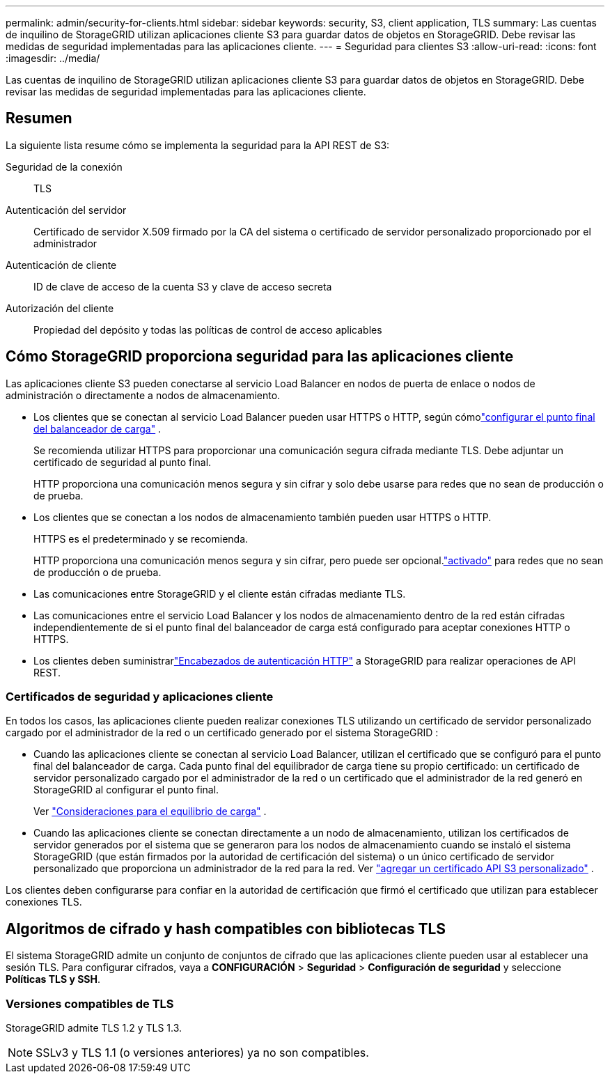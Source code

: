 ---
permalink: admin/security-for-clients.html 
sidebar: sidebar 
keywords: security, S3, client application, TLS 
summary: Las cuentas de inquilino de StorageGRID utilizan aplicaciones cliente S3 para guardar datos de objetos en StorageGRID.  Debe revisar las medidas de seguridad implementadas para las aplicaciones cliente. 
---
= Seguridad para clientes S3
:allow-uri-read: 
:icons: font
:imagesdir: ../media/


[role="lead"]
Las cuentas de inquilino de StorageGRID utilizan aplicaciones cliente S3 para guardar datos de objetos en StorageGRID.  Debe revisar las medidas de seguridad implementadas para las aplicaciones cliente.



== Resumen

La siguiente lista resume cómo se implementa la seguridad para la API REST de S3:

Seguridad de la conexión:: TLS
Autenticación del servidor:: Certificado de servidor X.509 firmado por la CA del sistema o certificado de servidor personalizado proporcionado por el administrador
Autenticación de cliente:: ID de clave de acceso de la cuenta S3 y clave de acceso secreta
Autorización del cliente:: Propiedad del depósito y todas las políticas de control de acceso aplicables




== Cómo StorageGRID proporciona seguridad para las aplicaciones cliente

Las aplicaciones cliente S3 pueden conectarse al servicio Load Balancer en nodos de puerta de enlace o nodos de administración o directamente a nodos de almacenamiento.

* Los clientes que se conectan al servicio Load Balancer pueden usar HTTPS o HTTP, según cómolink:configuring-load-balancer-endpoints.html["configurar el punto final del balanceador de carga"] .
+
Se recomienda utilizar HTTPS para proporcionar una comunicación segura cifrada mediante TLS.  Debe adjuntar un certificado de seguridad al punto final.

+
HTTP proporciona una comunicación menos segura y sin cifrar y solo debe usarse para redes que no sean de producción o de prueba.

* Los clientes que se conectan a los nodos de almacenamiento también pueden usar HTTPS o HTTP.
+
HTTPS es el predeterminado y se recomienda.

+
HTTP proporciona una comunicación menos segura y sin cifrar, pero puede ser opcional.link:changing-network-options-object-encryption.html["activado"] para redes que no sean de producción o de prueba.

* Las comunicaciones entre StorageGRID y el cliente están cifradas mediante TLS.
* Las comunicaciones entre el servicio Load Balancer y los nodos de almacenamiento dentro de la red están cifradas independientemente de si el punto final del balanceador de carga está configurado para aceptar conexiones HTTP o HTTPS.
* Los clientes deben suministrarlink:../s3/authenticating-requests.html["Encabezados de autenticación HTTP"] a StorageGRID para realizar operaciones de API REST.




=== Certificados de seguridad y aplicaciones cliente

En todos los casos, las aplicaciones cliente pueden realizar conexiones TLS utilizando un certificado de servidor personalizado cargado por el administrador de la red o un certificado generado por el sistema StorageGRID :

* Cuando las aplicaciones cliente se conectan al servicio Load Balancer, utilizan el certificado que se configuró para el punto final del balanceador de carga.  Cada punto final del equilibrador de carga tiene su propio certificado: un certificado de servidor personalizado cargado por el administrador de la red o un certificado que el administrador de la red generó en StorageGRID al configurar el punto final.
+
Ver link:managing-load-balancing.html["Consideraciones para el equilibrio de carga"] .

* Cuando las aplicaciones cliente se conectan directamente a un nodo de almacenamiento, utilizan los certificados de servidor generados por el sistema que se generaron para los nodos de almacenamiento cuando se instaló el sistema StorageGRID (que están firmados por la autoridad de certificación del sistema) o un único certificado de servidor personalizado que proporciona un administrador de la red para la red. Ver link:configuring-custom-server-certificate-for-storage-node.html["agregar un certificado API S3 personalizado"] .


Los clientes deben configurarse para confiar en la autoridad de certificación que firmó el certificado que utilizan para establecer conexiones TLS.



== Algoritmos de cifrado y hash compatibles con bibliotecas TLS

El sistema StorageGRID admite un conjunto de conjuntos de cifrado que las aplicaciones cliente pueden usar al establecer una sesión TLS. Para configurar cifrados, vaya a *CONFIGURACIÓN* > *Seguridad* > *Configuración de seguridad* y seleccione *Políticas TLS y SSH*.



=== Versiones compatibles de TLS

StorageGRID admite TLS 1.2 y TLS 1.3.


NOTE: SSLv3 y TLS 1.1 (o versiones anteriores) ya no son compatibles.
